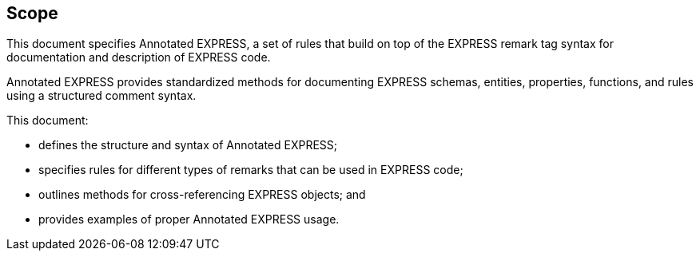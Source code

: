 == Scope

This document specifies Annotated EXPRESS, a set of rules that build on top of
the EXPRESS remark tag syntax for documentation and description of EXPRESS code.

Annotated EXPRESS provides standardized methods for documenting EXPRESS schemas,
entities, properties, functions, and rules using a structured comment syntax.

This document:

* defines the structure and syntax of Annotated EXPRESS;
* specifies rules for different types of remarks that can be used in EXPRESS code;
* outlines methods for cross-referencing EXPRESS objects; and
* provides examples of proper Annotated EXPRESS usage.
